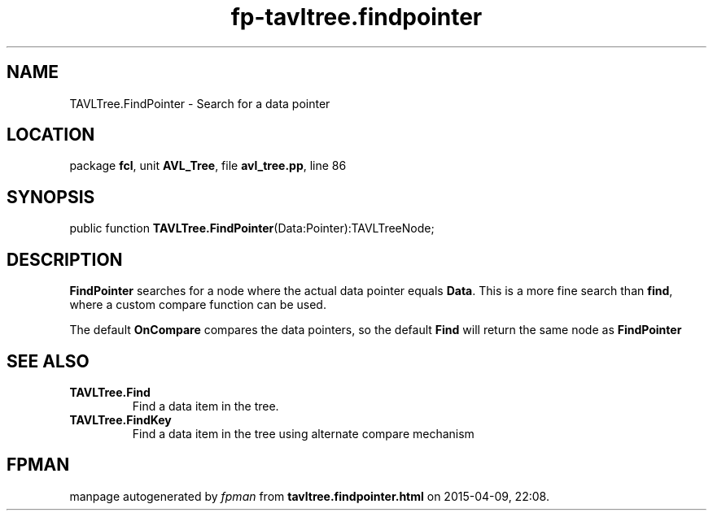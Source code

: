 .\" file autogenerated by fpman
.TH "fp-tavltree.findpointer" 3 "2014-03-14" "fpman" "Free Pascal Programmer's Manual"
.SH NAME
TAVLTree.FindPointer - Search for a data pointer
.SH LOCATION
package \fBfcl\fR, unit \fBAVL_Tree\fR, file \fBavl_tree.pp\fR, line 86
.SH SYNOPSIS
public function \fBTAVLTree.FindPointer\fR(Data:Pointer):TAVLTreeNode;
.SH DESCRIPTION
\fBFindPointer\fR searches for a node where the actual data pointer equals \fBData\fR. This is a more fine search than \fBfind\fR, where a custom compare function can be used.

The default \fBOnCompare\fR compares the data pointers, so the default \fBFind\fR will return the same node as \fBFindPointer\fR 


.SH SEE ALSO
.TP
.B TAVLTree.Find
Find a data item in the tree.
.TP
.B TAVLTree.FindKey
Find a data item in the tree using alternate compare mechanism

.SH FPMAN
manpage autogenerated by \fIfpman\fR from \fBtavltree.findpointer.html\fR on 2015-04-09, 22:08.

